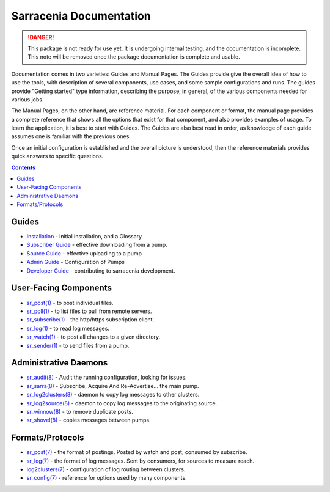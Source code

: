 ========================
Sarracenia Documentation
========================

.. danger::
  This package is not ready for use yet.  It is undergoing internal testing, and the 
  documentation is incomplete.  This note will be removed once the package documentation 
  is complete and usable.

Documentation comes in two varieties: Guides and Manual Pages.  The Guides provide give the 
overall idea of how to use the tools, with description of several components, use cases, and 
some sample configurations and runs.  The guides provide "Getting started" type information, 
describing the purpose, in general, of the various components needed for various jobs.

The Manual Pages, on the other hand, are reference material.  For each component or format, 
the manual page provides a complete reference that shows all the options that exist for that 
component, and also provides examples of usage. To learn the application, it is best to 
start with Guides. The Guides are also best read in order, as knowledge of each guide assumes 
one is familiar with the previous ones.

Once an initial configuration is established and the overall picture is understood, then the 
reference materials provides quick answers to specific questions.

.. contents::

Guides
------

* `Installation <Install.html>`_ - initial installation, and a Glossary.
* `Subscriber Guide <subscriber.html>`_ - effective downloading from a pump.
* `Source Guide <source.html>`_ - effective uploading to a pump
* `Admin Guide <Admin.html>`_ - Configuration of Pumps
* `Developer Guide <Dev.html>`_ - contributing to sarracenia development.


User-Facing Components
----------------------

* `sr_post(1) <sr_post.1.html>`_ - to post individual files.
* `sr_poll(1) <sr_poll.1.html>`_ - to list files to pull from remote servers.
* `sr_subscribe(1) <sr_subscribe.1.html>`_ - the http/https subscription client.
* `sr_log(1) <sr_log.1.html>`_ - to read log messages.
* `sr_watch(1) <sr_watch.1.html>`_ - to post all changes to a given directory.
* `sr_sender(1) <sr_sender.1.html>`_ - to send files from a pump.


Administrative Daemons
-----------------------

* `sr_audit(8) <sr_audit.8.html>`_ - Audit the running configuration, looking for issues.
* `sr_sarra(8) <sr_sarra.8.html>`_ - Subscribe, Acquire And Re-Advertise...  the main pump.
* `sr_log2clusters(8) <sr_log2clusters.8.html>`_ - daemon to copy log messages to other clusters.
* `sr_log2source(8) <sr_log2source.8.html>`_ - daemon to copy log messages to the originating source.
* `sr_winnow(8) <sr_winnow.8.html>`_ - to remove duplicate posts.
* `sr_shovel(8) <sr_shovel.8.html>`_ - copies messages between pumps.


Formats/Protocols
------------------

* `sr_post(7) <sr_post.7.html>`_ - the format of postings. Posted by watch and post, consumed by subscribe.
* `sr_log(7) <sr_log.7.html>`_ - the format of log messages. Sent by consumers, for sources to measure reach.
* `log2clusters(7) <log2clusters.7.html>`_ - configuration of log routing between clusters.
* `sr_config(7) <sr_config.7.html>`_ - reference for options used by many components.
